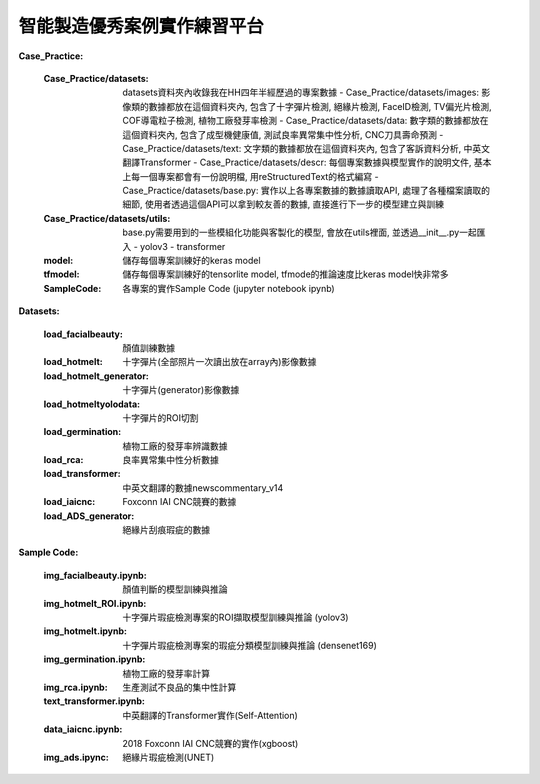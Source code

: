 智能製造優秀案例實作練習平台
---------------------------

**Case_Practice:**

    :Case_Practice/datasets: datasets資料夾內收錄我在HH四年半經歷過的專案數據
        - Case_Practice/datasets/images: 影像類的數據都放在這個資料夾內, 包含了十字彈片檢測, 絕緣片檢測, FaceID檢測, TV偏光片檢測, COF導電粒子檢測, 植物工廠發芽率檢測
        - Case_Practice/datasets/data: 數字類的數據都放在這個資料夾內, 包含了成型機健康值, 測試良率異常集中性分析, CNC刀具壽命預測
        - Case_Practice/datasets/text: 文字類的數據都放在這個資料夾內, 包含了客訴資料分析, 中英文翻譯Transformer
        - Case_Practice/datasets/descr: 每個專案數據與模型實作的說明文件, 基本上每一個專案都會有一份說明檔, 用reStructuredText的格式編寫
        - Case_Practice/datasets/base.py: 實作以上各專案數據的數據讀取API, 處理了各種檔案讀取的細節, 使用者透過這個API可以拿到較友善的數據, 直接進行下一步的模型建立與訓練
    
    :Case_Practice/datasets/utils: base.py需要用到的一些模組化功能與客製化的模型, 會放在utils裡面, 並透過__init__.py一起匯入
        - yolov3
        - transformer
    
    :model: 儲存每個專案訓練好的keras model
    
    :tfmodel: 儲存每個專案訓練好的tensorlite model, tfmode的推論速度比keras model快非常多
    
    :SampleCode: 各專案的實作Sample Code (jupyter notebook ipynb)
    
    
**Datasets:**

    :load_facialbeauty: 顏值訓練數據
    
    :load_hotmelt: 十字彈片(全部照片一次讀出放在array內)影像數據
    
    :load_hotmelt_generator: 十字彈片(generator)影像數據
    
    :load_hotmeltyolodata: 十字彈片的ROI切割
    
    :load_germination: 植物工廠的發芽率辨識數據
    
    :load_rca: 良率異常集中性分析數據 
    
    :load_transformer: 中英文翻譯的數據newscommentary_v14
    
    :load_iaicnc: Foxconn IAI CNC競賽的數據
    
    :load_ADS_generator: 絕緣片刮痕瑕疵的數據

   
**Sample Code:**

    :img_facialbeauty.ipynb: 顏值判斷的模型訓練與推論
    
    :img_hotmelt_ROI.ipynb: 十字彈片瑕疵檢測專案的ROI擷取模型訓練與推論 (yolov3)
    
    :img_hotmelt.ipynb: 十字彈片瑕疵檢測專案的瑕疵分類模型訓練與推論 (densenet169)
    
    :img_germination.ipynb: 植物工廠的發芽率計算
    
    :img_rca.ipynb: 生產測試不良品的集中性計算
    
    :text_transformer.ipynb: 中英翻譯的Transformer實作(Self-Attention)
    
    :data_iaicnc.ipynb: 2018 Foxconn IAI CNC競賽的實作(xgboost)
    
    :img_ads.ipync: 絕緣片瑕疵檢測(UNET)
    
    

